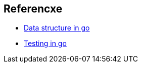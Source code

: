 == Referencxe

* https://ieftimov.com/golang-datastructures-linked-lists[Data structure in go]
* https://blog.alexellis.io/golang-writing-unit-tests/[Testing in go]
